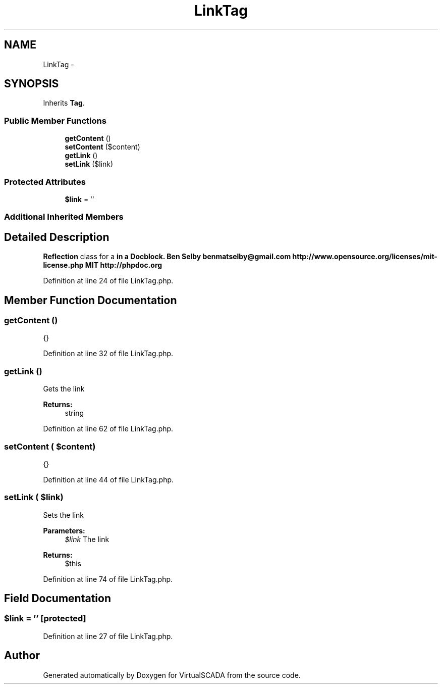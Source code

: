 .TH "LinkTag" 3 "Tue Apr 14 2015" "Version 1.0" "VirtualSCADA" \" -*- nroff -*-
.ad l
.nh
.SH NAME
LinkTag \- 
.SH SYNOPSIS
.br
.PP
.PP
Inherits \fBTag\fP\&.
.SS "Public Member Functions"

.in +1c
.ti -1c
.RI "\fBgetContent\fP ()"
.br
.ti -1c
.RI "\fBsetContent\fP ($content)"
.br
.ti -1c
.RI "\fBgetLink\fP ()"
.br
.ti -1c
.RI "\fBsetLink\fP ($link)"
.br
.in -1c
.SS "Protected Attributes"

.in +1c
.ti -1c
.RI "\fB$link\fP = ''"
.br
.in -1c
.SS "Additional Inherited Members"
.SH "Detailed Description"
.PP 
\fBReflection\fP class for a \fBin a Docblock\&.  Ben Selby benmatselby@gmail.com  http://www.opensource.org/licenses/mit-license.php MIT  http://phpdoc.org \fP
.PP
Definition at line 24 of file LinkTag\&.php\&.
.SH "Member Function Documentation"
.PP 
.SS "getContent ()"
{} 
.PP
Definition at line 32 of file LinkTag\&.php\&.
.SS "getLink ()"
Gets the link
.PP
\fBReturns:\fP
.RS 4
string 
.RE
.PP

.PP
Definition at line 62 of file LinkTag\&.php\&.
.SS "setContent ( $content)"
{} 
.PP
Definition at line 44 of file LinkTag\&.php\&.
.SS "setLink ( $link)"
Sets the link
.PP
\fBParameters:\fP
.RS 4
\fI$link\fP The link
.RE
.PP
\fBReturns:\fP
.RS 4
$this 
.RE
.PP

.PP
Definition at line 74 of file LinkTag\&.php\&.
.SH "Field Documentation"
.PP 
.SS "$link = ''\fC [protected]\fP"

.PP
Definition at line 27 of file LinkTag\&.php\&.

.SH "Author"
.PP 
Generated automatically by Doxygen for VirtualSCADA from the source code\&.
